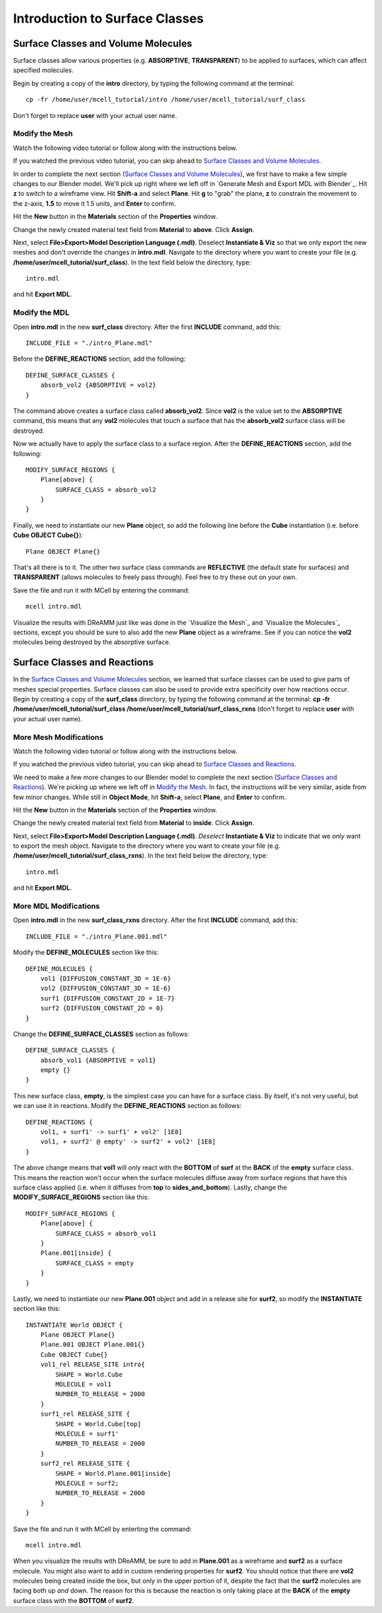 *********************************************
Introduction to Surface Classes
*********************************************

Surface Classes and Volume Molecules
=============================================

Surface classes allow various properties (e.g. **ABSORPTIVE**, **TRANSPARENT**) to be applied to surfaces, which can affect specified molecules. 

Begin by creating a copy of the **intro** directory, by typing the following command at the terminal::

    cp -fr /home/user/mcell_tutorial/intro /home/user/mcell_tutorial/surf_class

Don't forget to replace **user** with your actual user name.

Modify the Mesh
---------------------------------------------

Watch the following video tutorial or follow along with the instructions below.

.. raw:: html

    <video id="my_video_1" class="video-js vjs-default-skin" controls
      preload="metadata" width="840" height="525" 
      data-setup='{"example_option":true}'>
      <source src="http://www.mcell.psc.edu/tutorials/videos/main/export_above.ogg" type='video/ogg'/>
    </video>

If you watched the previous video tutorial, you can skip ahead to `Surface Classes and Volume Molecules`_.

In order to complete the next section (`Surface Classes and Volume Molecules`_), we first have to make a few simple changes to our Blender model. We'll pick up right where we left off in `Generate Mesh and Export MDL with Blender`_. Hit **z** to switch to a wireframe view. Hit **Shift-a** and select **Plane**. Hit **g** to "grab" the plane, **z** to constrain the movement to the z-axis, **1.5** to move it 1.5 units, and **Enter** to confirm.

.. image:: http://www.mcell.psc.edu/tutorials/tutimg/main/blender/new_mat_plane.png

Hit the **New** button in the **Materials** section of the **Properties** window. 

.. image:: http://www.mcell.psc.edu/tutorials/tutimg/main/blender/mat_above.png

Change the newly created material text field from **Material** to **above**. Click **Assign**. 

Next, select **File>Export>Model Description Language (.mdl)**. Deselect **Instantiate & Viz** so that we only export the new meshes and don't override the changes in **intro.mdl**. Navigate to the directory where you want to create your file (e.g. **/home/user/mcell_tutorial/surf_class**). In the text field below the directory, type::

    intro.mdl

and hit **Export MDL**.

Modify the MDL
---------------------------------------------

Open **intro.mdl** in the new **surf_class** directory. After the first **INCLUDE** command, add this::

    INCLUDE_FILE = "./intro_Plane.mdl"

Before the **DEFINE_REACTIONS** section, add the following::

    DEFINE_SURFACE_CLASSES {
        absorb_vol2 {ABSORPTIVE = vol2}
    }

The command above creates a surface class called **absorb_vol2**. Since **vol2** is the value set to the **ABSORPTIVE** command, this means that any **vol2** molecules that touch a surface that has the **absorb_vol2** surface class will be destroyed.

Now we actually have to apply the surface class to a surface region. After the **DEFINE_REACTIONS** section, add the following::

    MODIFY_SURFACE_REGIONS {
        Plane[above] {
            SURFACE_CLASS = absorb_vol2
        }   
    }

Finally, we need to instantiate our new **Plane** object, so add the following line before the **Cube** instantiation (i.e. before **Cube OBJECT Cube{}**)::

        Plane OBJECT Plane{}

That's all there is to it. The other two surface class commands are **REFLECTIVE** (the default state for surfaces) and **TRANSPARENT** (allows molecules to freely pass through). Feel free to try these out on your own.

Save the file and run it with MCell by entering the command::

    mcell intro.mdl

Visualize the results with DReAMM just like was done in the `Visualize the Mesh`_ and `Visualize the Molecules`_ sections, except you should be sure to also add the new **Plane** object as a wireframe. See if you can notice the **vol2** molecules being destroyed by the absorptive surface.

Surface Classes and Reactions
=============================================
In the `Surface Classes and Volume Molecules`_ section, we learned that surface classes can be used to give parts of meshes special properties. Surface classes can also be used to provide extra specificity over how reactions occur. Begin by creating a copy of the **surf_class** directory, by typing the following command at the terminal: **cp -fr /home/user/mcell_tutorial/surf_class /home/user/mcell_tutorial/surf_class_rxns** (don't forget to replace **user** with your actual user name).

More Mesh Modifications
---------------------------------------------

Watch the following video tutorial or follow along with the instructions below.

.. raw:: html

    <video id="my_video_1" class="video-js vjs-default-skin" controls
      preload="metadata" width="840" height="525" 
      data-setup='{"example_option":true}'>
      <source src="http://www.mcell.psc.edu/tutorials/videos/main/export_inside.ogg" type='video/ogg'/>
    </video>

If you watched the previous video tutorial, you can skip ahead to `Surface Classes and Reactions`_.

We need to make a few more changes to our Blender model to complete the next section (`Surface Classes and Reactions`_). We're picking up where we left off in `Modify the Mesh`_. In fact, the instructions will be very similar, aside from few minor changes. While still in **Object Mode**, hit **Shift-a**, select **Plane**, and **Enter** to confirm.  

Hit the **New** button in the **Materials** section of the **Properties** window. 

.. image:: http://www.mcell.psc.edu/tutorials/tutimg/main/blender/new_mat_plane2.png

Change the newly created material text field from **Material** to **inside**. Click **Assign**. 

.. image:: http://www.mcell.psc.edu/tutorials/tutimg/main/blender/mat_inside.png

Next, select **File>Export>Model Description Language (.mdl)**. *Deselect* **Instantiate & Viz** to indicate that we *only* want to export the mesh object. Navigate to the directory where you want to create your file (e.g. **/home/user/mcell_tutorial/surf_class_rxns**). In the text field below the directory, type::

    intro.mdl

and hit **Export MDL**.

More MDL Modifications
---------------------------------------------

Open **intro.mdl** in the new **surf_class_rxns** directory. After the first **INCLUDE** command, add this::

    INCLUDE_FILE = "./intro_Plane.001.mdl"

Modify the **DEFINE_MOLECULES** section like this::

    DEFINE_MOLECULES {
        vol1 {DIFFUSION_CONSTANT_3D = 1E-6}
        vol2 {DIFFUSION_CONSTANT_3D = 1E-6}
        surf1 {DIFFUSION_CONSTANT_2D = 1E-7}
        surf2 {DIFFUSION_CONSTANT_2D = 0}
    }  

Change the **DEFINE_SURFACE_CLASSES** section as follows::

    DEFINE_SURFACE_CLASSES {
        absorb_vol1 {ABSORPTIVE = vol1}
        empty {}
    }  

This new surface class, **empty**, is the simplest case you can have for a surface class. By itself, it's not very useful, but we can use it in reactions. Modify the **DEFINE_REACTIONS** section as follows::

    DEFINE_REACTIONS {
        vol1, + surf1' -> surf1' + vol2' [1E8]
        vol1, + surf2' @ empty' -> surf2' + vol2' [1E8]
    }   

The above change means that **vol1** will only react with the **BOTTOM** of **surf** at the **BACK** of the **empty** surface class. This means the reaction won't occur when the surface molecules diffuse away from surface regions that have this surface class applied (i.e. when it diffuses from **top** to **sides_and_bottom**). Lastly, change the **MODIFY_SURFACE_REGIONS** section like this::

    MODIFY_SURFACE_REGIONS {
        Plane[above] {
            SURFACE_CLASS = absorb_vol1
        }
        Plane.001[inside] {
            SURFACE_CLASS = empty
        }
    }

Lastly, we need to instantiate our new **Plane.001** object and add in a release site for **surf2**, so modify the **INSTANTIATE** section like this::

    INSTANTIATE World OBJECT {
        Plane OBJECT Plane{}
        Plane.001 OBJECT Plane.001{}
        Cube OBJECT Cube{}
        vol1_rel RELEASE_SITE intro{
            SHAPE = World.Cube
            MOLECULE = vol1
            NUMBER_TO_RELEASE = 2000
        }   
        surf1_rel RELEASE_SITE {
            SHAPE = World.Cube[top]
            MOLECULE = surf1'
            NUMBER_TO_RELEASE = 2000
        }   
        surf2_rel RELEASE_SITE {
            SHAPE = World.Plane.001[inside]
            MOLECULE = surf2;
            NUMBER_TO_RELEASE = 2000
        }   
    }   

Save the file and run it with MCell by enterting the command::

    mcell intro.mdl

When you visualize the results with DReAMM, be sure to add in **Plane.001** as a wireframe and **surf2** as a surface molecule. You might also want to add in custom rendering properties for **surf2**. You should notice that there are **vol2** molecules being created inside the box, but only in the upper portion of it, despite the fact that the **surf2** molecules are facing both up *and* down. The reason for this is because the reaction is only taking place at the **BACK** of the **empty** surface class with the **BOTTOM** of **surf2**.

